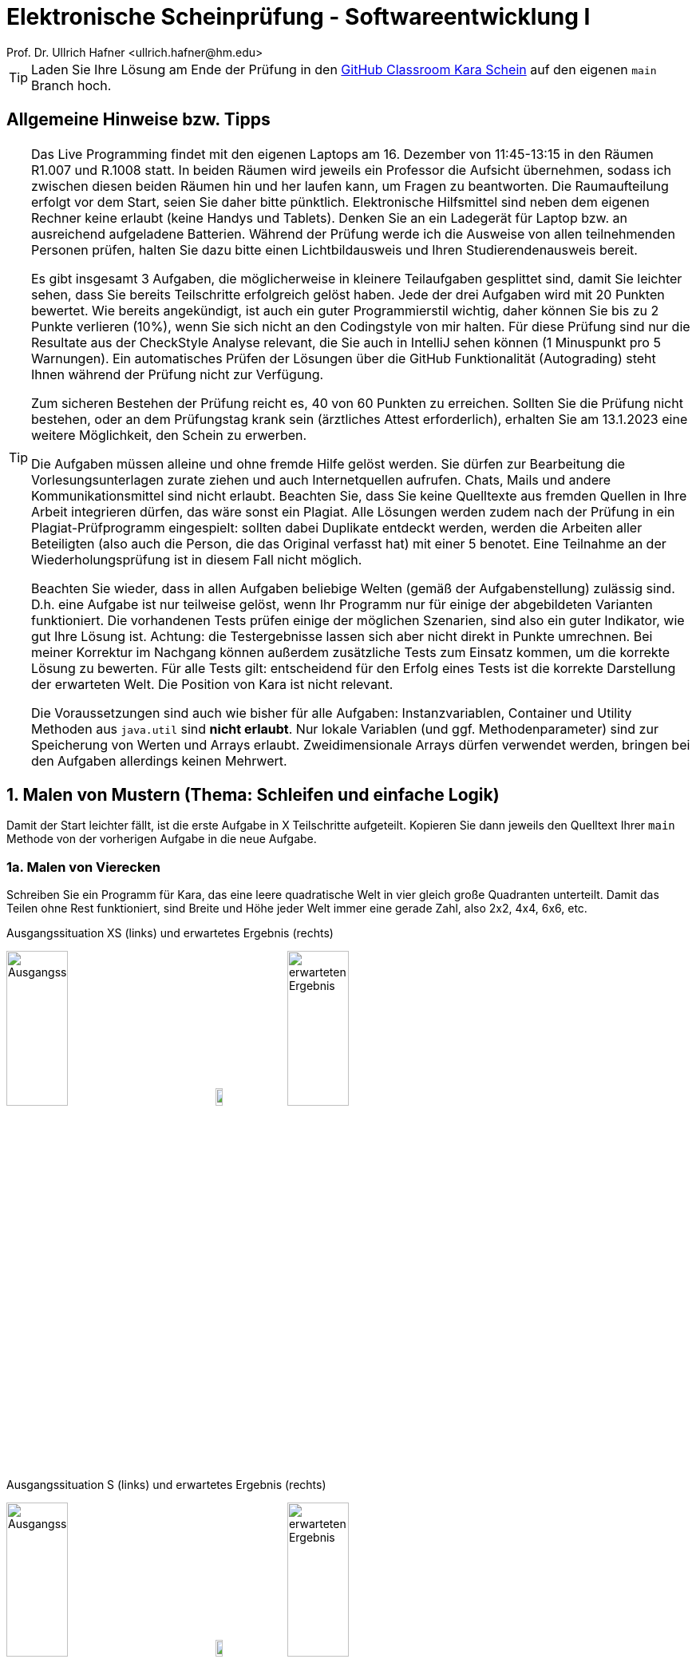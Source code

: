 = Elektronische Scheinprüfung - Softwareentwicklung I
:icons: font
Prof. Dr. Ullrich Hafner <ullrich.hafner@hm.edu>
:toc-title: Inhaltsverzeichnis
:chapter-label:
:chapter-refsig: Kapitel
:section-label: Abschnitt
:section-refsig: Abschnitt

:xrefstyle: short
:!sectnums:
:partnums:
ifndef::includedir[:includedir: ./]
ifndef::imagesdir[:imagesdir: ./]
ifndef::plantUMLDir[:plantUMLDir: .plantuml/]
:figure-caption: Abbildung
:table-caption: Tabelle

ifdef::env-github[]
:tip-caption: :bulb:
:note-caption: :information_source:
:important-caption: :heavy_exclamation_mark:
:caution-caption: :fire:
:warning-caption: :warning:
endif::[]

[TIP]
====

Laden Sie Ihre Lösung am Ende der Prüfung in den https://classroom.github.com/a/h0PY-vDW[GitHub Classroom Kara Schein] auf den eigenen `main` Branch hoch.

====

[hinweise]
== Allgemeine Hinweise bzw. Tipps

[TIP]
====

Das Live Programming findet mit den eigenen Laptops am 16. Dezember von 11:45-13:15 in den Räumen R1.007 und R.1008 statt. In beiden Räumen wird jeweils ein Professor die Aufsicht übernehmen, sodass ich zwischen diesen beiden Räumen hin und her laufen kann, um Fragen zu beantworten. Die Raumaufteilung erfolgt vor dem Start, seien Sie daher bitte pünktlich. Elektronische Hilfsmittel sind neben dem eigenen Rechner keine erlaubt (keine Handys und Tablets). Denken Sie an ein Ladegerät für Laptop bzw. an ausreichend aufgeladene Batterien. Während der Prüfung werde ich die Ausweise von allen teilnehmenden Personen prüfen, halten Sie dazu bitte einen Lichtbildausweis und Ihren Studierendenausweis bereit.

Es gibt insgesamt 3 Aufgaben, die möglicherweise in kleinere Teilaufgaben gesplittet sind, damit Sie leichter sehen, dass Sie bereits Teilschritte erfolgreich gelöst haben. Jede der drei Aufgaben wird mit 20 Punkten bewertet. Wie bereits angekündigt, ist auch ein guter Programmierstil wichtig, daher können Sie bis zu 2 Punkte verlieren (10%), wenn Sie sich nicht an den Codingstyle von mir halten. Für diese Prüfung sind nur die Resultate aus der CheckStyle Analyse relevant, die Sie auch in IntelliJ sehen können (1 Minuspunkt pro 5 Warnungen). Ein automatisches Prüfen der Lösungen über die GitHub Funktionalität (Autograding) steht Ihnen während der Prüfung nicht zur Verfügung.

Zum sicheren Bestehen der Prüfung reicht es, 40 von 60 Punkten zu erreichen. Sollten Sie die Prüfung nicht bestehen, oder an dem Prüfungstag krank sein (ärztliches Attest erforderlich), erhalten Sie am 13.1.2023 eine weitere Möglichkeit, den Schein zu erwerben.

Die Aufgaben müssen alleine und ohne fremde Hilfe gelöst werden. Sie dürfen zur Bearbeitung die Vorlesungsunterlagen zurate ziehen und auch Internetquellen aufrufen. Chats, Mails und andere Kommunikationsmittel sind nicht erlaubt. Beachten Sie, dass Sie keine Quelltexte aus fremden Quellen in Ihre Arbeit integrieren dürfen, das wäre sonst ein Plagiat. Alle Lösungen werden zudem nach der Prüfung in ein Plagiat-Prüfprogramm eingespielt: sollten dabei Duplikate entdeckt werden, werden die Arbeiten aller Beteiligten (also auch die Person, die das Original verfasst hat) mit einer 5 benotet. Eine Teilnahme an der Wiederholungsprüfung ist in diesem Fall nicht möglich.

Beachten Sie wieder, dass in allen Aufgaben beliebige Welten (gemäß der Aufgabenstellung) zulässig sind. D.h. eine Aufgabe ist nur teilweise gelöst, wenn Ihr Programm nur für einige der abgebildeten Varianten funktioniert. Die vorhandenen Tests prüfen einige der möglichen Szenarien, sind also ein guter Indikator, wie gut Ihre Lösung ist. Achtung: die Testergebnisse lassen sich aber nicht direkt in Punkte umrechnen. Bei meiner Korrektur im Nachgang können außerdem zusätzliche Tests zum Einsatz kommen, um die korrekte Lösung zu bewerten. Für alle Tests gilt: entscheidend für den Erfolg eines Tests ist die korrekte Darstellung der erwarteten Welt. Die Position von Kara ist nicht relevant.

Die Voraussetzungen sind auch wie bisher für alle Aufgaben: Instanzvariablen, Container und Utility Methoden aus `java.util` sind **nicht erlaubt**. Nur lokale Variablen (und ggf. Methodenparameter) sind zur Speicherung von Werten und Arrays erlaubt. Zweidimensionale Arrays dürfen verwendet werden, bringen bei den Aufgaben allerdings keinen Mehrwert.

====

== 1. Malen von Mustern (Thema: Schleifen und einfache Logik)

Damit der Start leichter fällt, ist die erste Aufgabe in X Teilschritte aufgeteilt. Kopieren Sie dann jeweils den Quelltext Ihrer `main` Methode von der vorherigen Aufgabe in die neue Aufgabe.

=== 1a. Malen von Vierecken

Schreiben Sie ein Programm für Kara, das eine leere quadratische Welt in vier gleich große Quadranten unterteilt. Damit das Teilen ohne Rest funktioniert, sind Breite und Höhe jeder Welt immer eine gerade Zahl, also 2x2, 4x4, 6x6, etc.

.Ausgangssituation XS (links) und erwartetes Ergebnis (rechts)
image:images/1-XS-Start.png[Ausgangssituation, width=30%, pdfwidth=30%]
image:images/right-arrow.png[width=10%, pdfwidth=10%]
image:images/1-XS-Expected.png[erwarteten Ergebnis, width=30%, pdfwidth=30%]

.Ausgangssituation S (links) und erwartetes Ergebnis (rechts)
image:images/1-S-Start.png[Ausgangssituation, width=30%, pdfwidth=30%]
image:images/right-arrow.png[width=10%, pdfwidth=10%]
image:images/1-S-Expected.png[erwarteten Ergebnis, width=30%, pdfwidth=30%]

.Ausgangssituation L (links) und erwartetes Ergebnis (rechts)
image:images/1-L-Start.png[Ausgangssituation, width=30%, pdfwidth=30%]
image:images/right-arrow.png[width=10%, pdfwidth=10%]
image:images/1-L-Expected.png[erwarteten Ergebnis, width=30%, pdfwidth=30%]

== 2. Zerlegen von Dezimalzahlen (Thema: Schleifen und Rechnen)

Kara soll nicht negative Dezimalzahlen im Bereit 0-999999 in Karas Welt zeichnen. Es gibt nur eine Welt in diese Aufgabe: Die Welt ist komplett leer und hat eine Breite von 6 (für jede Dezimalstelle eine Spalte) und eine Höhe von 9 (für die Darstellung der Ziffern 0 bis 9). Jede Dezimalstelle der jeweils einzugebenden Zahl muss in eine Spalte mit 0 bis 9 Blättern dargestellt werden. Das Auftragen der Blätter startet von unten, Lücken sind nicht erlaubt. Ganz links ist die höherwertigste Dezimalstelle, ganz rechts die niederwertigste angeordnet. Nicht benötigte Dezimalstellen bleiben leer. Stellen Sie außerdem sicher, dass bei einer Eingabe von Zahlen > 999999 oder < 0 nichts gemalt wird.

Beispiele:

- die Zahl 0 lässt die Welt unverändert, wird also mit 0, 0, 0, 0, 0, 0 Blättern dargestellt. D.h. die Welt bleibt leer.
- Die Zahl 123 wird durch 0, 0, 0, 1, 2, 3 Blättern dargestellt. Die ersten drei Spalten bleiben daher leer.
- Die Zahl 21212 wird durch 0, 2, 1, 2, 1, 2 Blättern dargestellt. Die erste Spalte bleibt daher leer.
- Die Zahl 987654 wird durch 9, 8, 7, 6, 5, 4 Blättern dargestellt.

.Die Zahlen 0, 123, 21212 und 987654 aufgemalt in Karas Welt
image:images/2-0.png[Ausgangssituation, width=20%, pdfwidth=20%]
image:images/2-123.png[Ausgangssituation, width=20%, pdfwidth=20%]
image:images/2-21212.png[Ausgangssituation, width=20%, pdfwidth=20%]
image:images/2-987654.png[Ausgangssituation, width=20%, pdfwidth=20%]

== 3. Finden von Mustern (Thema: Arrays)

Kara soll ein Muster aus Blättern in einer Zeile der vorgegebenen Welt finden. Die Welt ist dabei wie folgt aufgebaut: Sie ist immer gleich hoch, aber beliebig breit. Die gesamte Welt ist mit Bäumen umrandet. Das zu suchenden Muster ist in der obersten begehbaren Zeile der Welt aufgetragen. Die unterste begehbare Zeile enthält dann den Ausschnitt, in dem nach dem Muster gesucht werden soll. Die Länge des zu suchenden Musters wird durch Pilze links und rechts daneben eingegrenzt. Ebenso der Bereich, in dem das Muster gesucht werden soll. Kara selbst steht in der Mitte zwischen diesen beiden Zeilen. Die mittlere Zeile ist sonst mit Bäumen gefüllt, um die obere von der unteren Zeile visuell zu trennen.

Beispiele:

.In diesen Welten wird das Muster (Orange) jeweils in der unteren Zeile gefunden (grün)
image:images/3-treffer-start.png[Ausgangssituation, width=40%, pdfwidth=40%]
image:images/3-treffer-ende.png[Ausgangssituation, width=40%, pdfwidth=40%]

.In diesen Welten wird das Muster (Orange) nicht gefunden
image:images/3-kein-treffer-leeres-feld-fehlt.png[Ausgangssituation, width=40%, pdfwidth=40%]
image:images/3-kein-treffer-blatt-zuviel.png[Ausgangssituation, width=40%, pdfwidth=40%]

.In dieser langen Welt wird das Muster (Orange) auch in der unteren Zeile gefunden (grün)
image:images/3-lange-welt.png[Ausgangssituation, width=80%, pdfwidth=80%]

Hinweis: Wenn Sie es nicht schaffen, beliebig breite Welten zu unterstützen, können Sie auch mit der festen Weltgröße aus den vier oberen Beispielen zu arbeiten. Damit erhalten Sie zumindest einen Teil der Punkte.

